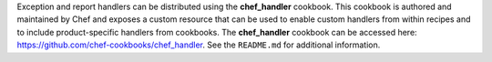 .. The contents of this file may be included in multiple topics (using the includes directive).
.. The contents of this file should be modified in a way that preserves its ability to appear in multiple topics.


Exception and report handlers can be distributed using the **chef_handler** cookbook. This cookbook is authored and maintained by Chef and exposes a custom resource that can be used to enable custom handlers from within recipes and to include product-specific handlers from cookbooks. The **chef_handler** cookbook can be accessed here: https://github.com/chef-cookbooks/chef_handler. See the ``README.md`` for additional information.
